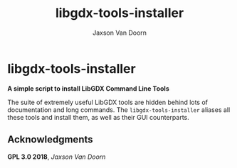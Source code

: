
#+TITLE:	libgdx-tools-installer
#+AUTHOR:	Jaxson Van Doorn
#+EMAIL:	jaxson.vandoorn@gmail.com
#+OPTIONS:  num:nil

* libgdx-tools-installer
*A simple script to install LibGDX Command Line Tools*

The suite of extremely useful LibGDX tools are hidden behind lots of documentation and long commands.  The ~libgdx-tools-installer~ aliases all these tools and install them, as well as their GUI counterparts.

** Acknowledgments
**** *GPL 3.0 2018*, /Jaxson Van Doorn/
